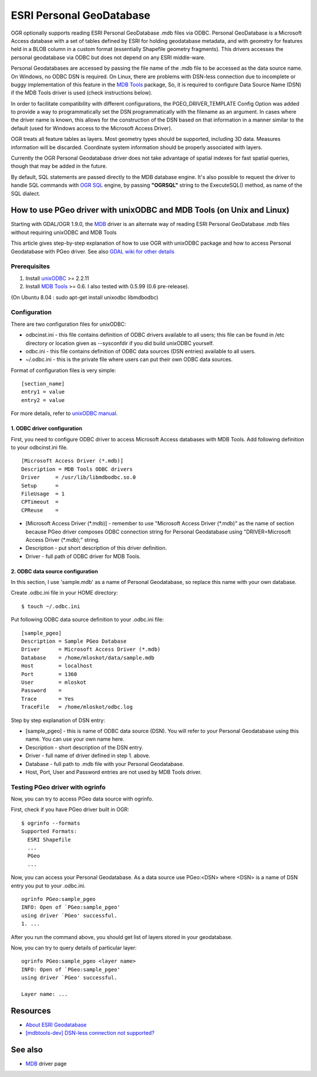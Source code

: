 .. _vector.pgeo:

ESRI Personal GeoDatabase
=========================

OGR optionally supports reading ESRI Personal GeoDatabase .mdb files via
ODBC. Personal GeoDatabase is a Microsoft Access database with a set of
tables defined by ESRI for holding geodatabase metadata, and with
geometry for features held in a BLOB column in a custom format
(essentially Shapefile geometry fragments). This drivers accesses the
personal geodatabase via ODBC but does not depend on any ESRI
middle-ware.

Personal Geodatabases are accessed by passing the file name of the .mdb
file to be accessed as the data source name. On Windows, no ODBC DSN is
required. On Linux, there are problems with DSN-less connection due to
incomplete or buggy implementation of this feature in the `MDB
Tools <http://mdbtools.sourceforge.net/>`__ package, So, it is required
to configure Data Source Name (DSN) if the MDB Tools driver is used
(check instructions below).

In order to facilitate compatibility with different configurations, the
PGEO_DRIVER_TEMPLATE Config Option was added to provide a way to
programmatically set the DSN programmatically with the filename as an
argument. In cases where the driver name is known, this allows for the
construction of the DSN based on that information in a manner similar to
the default (used for Windows access to the Microsoft Access Driver).

OGR treats all feature tables as layers. Most geometry types should be
supported, including 3D data. Measures information will be discarded.
Coordinate system information should be properly associated with layers.

Currently the OGR Personal Geodatabase driver does not take advantage of
spatial indexes for fast spatial queries, though that may be added in
the future.

By default, SQL statements are passed directly to the MDB database
engine. It's also possible to request the driver to handle SQL commands
with `OGR SQL <ogr_sql.html>`__ engine, by passing **"OGRSQL"** string
to the ExecuteSQL() method, as name of the SQL dialect.

How to use PGeo driver with unixODBC and MDB Tools (on Unix and Linux)
----------------------------------------------------------------------

Starting with GDAL/OGR 1.9.0, the `MDB <drv_mdb.html>`__ driver is an
alternate way of reading ESRI Personal GeoDatabase .mdb files without
requiring unixODBC and MDB Tools

This article gives step-by-step explanation of how to use OGR with
unixODBC package and how to access Personal Geodatabase with PGeo
driver. See also `GDAL wiki for other
details <http://trac.osgeo.org/gdal/wiki/mdbtools>`__

Prerequisites
~~~~~~~~~~~~~

#. Install `unixODBC <http://www.unixodbc.org>`__ >= 2.2.11
#. Install `MDB Tools <http://mdbtools.sourceforge.net/>`__ >= 0.6. I
   also tested with 0.5.99 (0.6 pre-release).

(On Ubuntu 8.04 : sudo apt-get install unixodbc libmdbodbc)

Configuration
~~~~~~~~~~~~~

There are two configuration files for unixODBC:

-  odbcinst.ini - this file contains definition of ODBC drivers
   available to all users; this file can be found in /etc directory or
   location given as --sysconfdir if you did build unixODBC yourself.
-  odbc.ini - this file contains definition of ODBC data sources (DSN
   entries) available to all users.
-  ~/.odbc.ini - this is the private file where users can put their own
   ODBC data sources.

Format of configuration files is very simple:

::

   [section_name]
   entry1 = value
   entry2 = value

For more details, refer to `unixODBC
manual <http://www.unixodbc.org/doc/>`__.

1. ODBC driver configuration
^^^^^^^^^^^^^^^^^^^^^^^^^^^^

First, you need to configure ODBC driver to access Microsoft Access
databases with MDB Tools. Add following definition to your odbcinst.ini
file.

::

   [Microsoft Access Driver (*.mdb)]
   Description = MDB Tools ODBC drivers
   Driver     = /usr/lib/libmdbodbc.so.0
   Setup      =
   FileUsage  = 1
   CPTimeout  =
   CPReuse    =

-  [Microsoft Access Driver (\*.mdb)] - remember to use "Microsoft Access
   Driver (\*.mdb)" as the name of section because PGeo driver composes
   ODBC connection string for Personal Geodatabase using
   "DRIVER=Microsoft Access Driver (\*.mdb);" string.
-  Description - put short description of this driver definition.
-  Driver - full path of ODBC driver for MDB Tools.

2. ODBC data source configuration
^^^^^^^^^^^^^^^^^^^^^^^^^^^^^^^^^

In this section, I use 'sample.mdb' as a name of Personal Geodatabase,
so replace this name with your own database.

Create .odbc.ini file in your HOME directory:

::

   $ touch ~/.odbc.ini

Put following ODBC data source definition to your .odbc.ini file:

::

   [sample_pgeo]
   Description = Sample PGeo Database
   Driver      = Microsoft Access Driver (*.mdb)
   Database    = /home/mloskot/data/sample.mdb
   Host        = localhost
   Port        = 1360
   User        = mloskot
   Password    =
   Trace       = Yes
   TraceFile   = /home/mloskot/odbc.log

Step by step explanation of DSN entry:

-  [sample_pgeo] - this is name of ODBC data source (DSN). You will
   refer to your Personal Geodatabase using this name. You can use your
   own name here.
-  Description - short description of the DSN entry.
-  Driver - full name of driver defined in step 1. above.
-  Database - full path to .mdb file with your Personal Geodatabase.
-  Host, Port, User and Password entries are not used by MDB Tools
   driver.

Testing PGeo driver with ogrinfo
~~~~~~~~~~~~~~~~~~~~~~~~~~~~~~~~

Now, you can try to access PGeo data source with ogrinfo.

First, check if you have PGeo driver built in OGR:

::

   $ ogrinfo --formats
   Supported Formats:
     ESRI Shapefile
     ...
     PGeo
     ...

Now, you can access your Personal Geodatabase. As a data source use
PGeo:<DSN> where <DSN> is a name of DSN entry you put to your .odbc.ini.

::

   ogrinfo PGeo:sample_pgeo
   INFO: Open of `PGeo:sample_pgeo'
   using driver `PGeo' successful.
   1. ...

After you run the command above, you should get list of layers stored in
your geodatabase.

Now, you can try to query details of particular layer:

::

   ogrinfo PGeo:sample_pgeo <layer name>
   INFO: Open of `PGeo:sample_pgeo'
   using driver `PGeo' successful.

   Layer name: ...

Resources
---------

-  `About ESRI
   Geodatabase <http://www.esri.com/software/arcgis/geodatabase/index.html>`__
-  `[mdbtools-dev] DSN-less connection not
   supported? <http://sourceforge.net/mailarchive/message.php?msg_id=5998236>`__

See also
--------

-  `MDB <drv_mdb.html>`__ driver page
